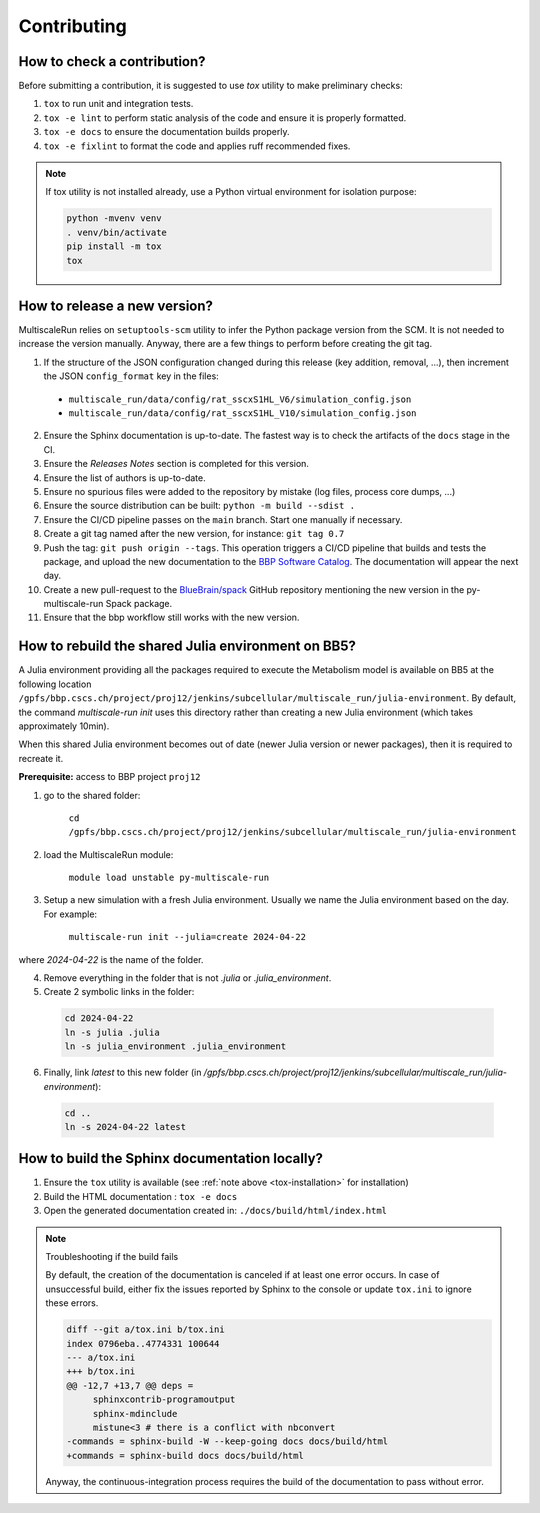 Contributing
============

How to check a contribution?
****************************

Before submitting a contribution, it is suggested to use `tox` utility to make preliminary checks:

1. ``tox`` to run unit and integration tests.
2. ``tox -e lint`` to perform static analysis of the code and ensure it is properly formatted.
3. ``tox -e docs`` to ensure the documentation builds properly.
4. ``tox -e fixlint`` to format the code and applies ruff recommended fixes.


.. _tox-installation:
.. note:: If tox utility is not installed already, use a Python virtual environment for isolation purpose:

  .. code-block:: console

    python -mvenv venv
    . venv/bin/activate
    pip install -m tox
    tox


How to release a new version?
*****************************

MultiscaleRun relies on ``setuptools-scm`` utility to infer the Python package version from the SCM. It is not needed to increase the version manually. Anyway, there are a few things to perform before creating the git tag.

1. If the structure of the JSON configuration changed during this release (key addition, removal, ...), then increment the JSON ``config_format`` key in the files:

  * ``multiscale_run/data/config/rat_sscxS1HL_V6/simulation_config.json``
  * ``multiscale_run/data/config/rat_sscxS1HL_V10/simulation_config.json``

2. Ensure the Sphinx documentation is up-to-date. The fastest way is to check the artifacts of the ``docs`` stage in the CI.
3. Ensure the *Releases Notes* section is completed for this version.
4. Ensure the list of authors is up-to-date.
5. Ensure no spurious files were added to the repository by mistake (log files, process core dumps, ...)
6. Ensure the source distribution can be built: ``python -m build --sdist .``
7. Ensure the CI/CD pipeline passes on the ``main`` branch. Start one manually if necessary.
8. Create a git tag named after the new version, for instance: ``git tag 0.7``
9. Push the tag: ``git push origin --tags``. This operation triggers a CI/CD pipeline that builds and tests the package, and upload the new documentation to the `BBP Software Catalog`_. The documentation will appear the next day.
10. Create a new pull-request to the `BlueBrain/spack`_ GitHub repository mentioning the new version in the py-multiscale-run Spack package.
11. Ensure that the bbp workflow still works with the new version.

.. _BlueBrain/spack: https://github.com/BlueBrain/spack
.. _BBP Software Catalog: https://bbpteam.epfl.ch/documentation

How to rebuild the shared Julia environment on BB5?
***************************************************

A Julia environment providing all the packages required to execute the Metabolism model is available on BB5
at the following location ``/gpfs/bbp.cscs.ch/project/proj12/jenkins/subcellular/multiscale_run/julia-environment``.
By default, the command `multiscale-run init` uses this directory rather than creating a new Julia environment (which takes approximately 10min).

When this shared Julia environment becomes out of date (newer Julia version or newer packages), then it is required to recreate it.

**Prerequisite:** access to BBP project ``proj12``

1. go to the shared folder:

    ``cd /gpfs/bbp.cscs.ch/project/proj12/jenkins/subcellular/multiscale_run/julia-environment``

2. load the MultiscaleRun module:

    ``module load unstable py-multiscale-run``

3. Setup a new simulation with a fresh Julia environment. Usually we name the Julia environment based on the day. For example:

    ``multiscale-run init --julia=create 2024-04-22``

where `2024-04-22` is the name of the folder.

4. Remove everything in the folder that is not `.julia` or `.julia_environment`.
5. Create 2 symbolic links in the folder:

  .. code-block:: console

    cd 2024-04-22
    ln -s julia .julia
    ln -s julia_environment .julia_environment

6. Finally, link `latest` to this new folder (in `/gpfs/bbp.cscs.ch/project/proj12/jenkins/subcellular/multiscale_run/julia-environment`):

  .. code-block:: console

    cd ..
    ln -s 2024-04-22 latest

How to build the Sphinx documentation locally?
**********************************************

1. Ensure the ``tox`` utility is available (see :ref:`note above <tox-installation>` for installation)
2. Build the HTML documentation : ``tox -e docs``
3. Open the generated documentation created in: ``./docs/build/html/index.html``

.. note:: Troubleshooting if the build fails

  By default, the creation of the documentation is canceled if at least one error occurs.
  In case of unsuccessful build, either fix the issues reported by Sphinx to the console or update ``tox.ini`` to ignore
  these errors.

  .. code-block:: diff

    diff --git a/tox.ini b/tox.ini
    index 0796eba..4774331 100644
    --- a/tox.ini
    +++ b/tox.ini
    @@ -12,7 +13,7 @@ deps =
         sphinxcontrib-programoutput
         sphinx-mdinclude
         mistune<3 # there is a conflict with nbconvert
    -commands = sphinx-build -W --keep-going docs docs/build/html
    +commands = sphinx-build docs docs/build/html

  Anyway, the continuous-integration process requires the build of the documentation to pass without error.
